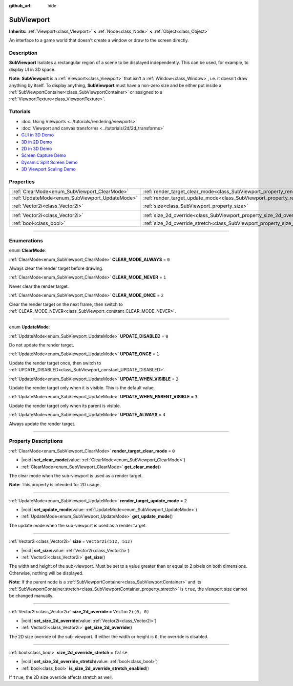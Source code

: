 :github_url: hide

.. DO NOT EDIT THIS FILE!!!
.. Generated automatically from Godot engine sources.
.. Generator: https://github.com/godotengine/godot/tree/master/doc/tools/make_rst.py.
.. XML source: https://github.com/godotengine/godot/tree/master/doc/classes/SubViewport.xml.

.. _class_SubViewport:

SubViewport
===========

**Inherits:** :ref:`Viewport<class_Viewport>` **<** :ref:`Node<class_Node>` **<** :ref:`Object<class_Object>`

An interface to a game world that doesn't create a window or draw to the screen directly.

.. rst-class:: classref-introduction-group

Description
-----------

**SubViewport** Isolates a rectangular region of a scene to be displayed independently. This can be used, for example, to display UI in 3D space.

\ **Note:** **SubViewport** is a :ref:`Viewport<class_Viewport>` that isn't a :ref:`Window<class_Window>`, i.e. it doesn't draw anything by itself. To display anything, **SubViewport** must have a non-zero size and be either put inside a :ref:`SubViewportContainer<class_SubViewportContainer>` or assigned to a :ref:`ViewportTexture<class_ViewportTexture>`.

.. rst-class:: classref-introduction-group

Tutorials
---------

- :doc:`Using Viewports <../tutorials/rendering/viewports>`

- :doc:`Viewport and canvas transforms <../tutorials/2d/2d_transforms>`

- `GUI in 3D Demo <https://godotengine.org/asset-library/asset/127>`__

- `3D in 2D Demo <https://godotengine.org/asset-library/asset/128>`__

- `2D in 3D Demo <https://godotengine.org/asset-library/asset/129>`__

- `Screen Capture Demo <https://godotengine.org/asset-library/asset/130>`__

- `Dynamic Split Screen Demo <https://godotengine.org/asset-library/asset/541>`__

- `3D Viewport Scaling Demo <https://godotengine.org/asset-library/asset/586>`__

.. rst-class:: classref-reftable-group

Properties
----------

.. table::
   :widths: auto

   +------------------------------------------------+----------------------------------------------------------------------------------------+------------------------+
   | :ref:`ClearMode<enum_SubViewport_ClearMode>`   | :ref:`render_target_clear_mode<class_SubViewport_property_render_target_clear_mode>`   | ``0``                  |
   +------------------------------------------------+----------------------------------------------------------------------------------------+------------------------+
   | :ref:`UpdateMode<enum_SubViewport_UpdateMode>` | :ref:`render_target_update_mode<class_SubViewport_property_render_target_update_mode>` | ``2``                  |
   +------------------------------------------------+----------------------------------------------------------------------------------------+------------------------+
   | :ref:`Vector2i<class_Vector2i>`                | :ref:`size<class_SubViewport_property_size>`                                           | ``Vector2i(512, 512)`` |
   +------------------------------------------------+----------------------------------------------------------------------------------------+------------------------+
   | :ref:`Vector2i<class_Vector2i>`                | :ref:`size_2d_override<class_SubViewport_property_size_2d_override>`                   | ``Vector2i(0, 0)``     |
   +------------------------------------------------+----------------------------------------------------------------------------------------+------------------------+
   | :ref:`bool<class_bool>`                        | :ref:`size_2d_override_stretch<class_SubViewport_property_size_2d_override_stretch>`   | ``false``              |
   +------------------------------------------------+----------------------------------------------------------------------------------------+------------------------+

.. rst-class:: classref-section-separator

----

.. rst-class:: classref-descriptions-group

Enumerations
------------

.. _enum_SubViewport_ClearMode:

.. rst-class:: classref-enumeration

enum **ClearMode**:

.. _class_SubViewport_constant_CLEAR_MODE_ALWAYS:

.. rst-class:: classref-enumeration-constant

:ref:`ClearMode<enum_SubViewport_ClearMode>` **CLEAR_MODE_ALWAYS** = ``0``

Always clear the render target before drawing.

.. _class_SubViewport_constant_CLEAR_MODE_NEVER:

.. rst-class:: classref-enumeration-constant

:ref:`ClearMode<enum_SubViewport_ClearMode>` **CLEAR_MODE_NEVER** = ``1``

Never clear the render target.

.. _class_SubViewport_constant_CLEAR_MODE_ONCE:

.. rst-class:: classref-enumeration-constant

:ref:`ClearMode<enum_SubViewport_ClearMode>` **CLEAR_MODE_ONCE** = ``2``

Clear the render target on the next frame, then switch to :ref:`CLEAR_MODE_NEVER<class_SubViewport_constant_CLEAR_MODE_NEVER>`.

.. rst-class:: classref-item-separator

----

.. _enum_SubViewport_UpdateMode:

.. rst-class:: classref-enumeration

enum **UpdateMode**:

.. _class_SubViewport_constant_UPDATE_DISABLED:

.. rst-class:: classref-enumeration-constant

:ref:`UpdateMode<enum_SubViewport_UpdateMode>` **UPDATE_DISABLED** = ``0``

Do not update the render target.

.. _class_SubViewport_constant_UPDATE_ONCE:

.. rst-class:: classref-enumeration-constant

:ref:`UpdateMode<enum_SubViewport_UpdateMode>` **UPDATE_ONCE** = ``1``

Update the render target once, then switch to :ref:`UPDATE_DISABLED<class_SubViewport_constant_UPDATE_DISABLED>`.

.. _class_SubViewport_constant_UPDATE_WHEN_VISIBLE:

.. rst-class:: classref-enumeration-constant

:ref:`UpdateMode<enum_SubViewport_UpdateMode>` **UPDATE_WHEN_VISIBLE** = ``2``

Update the render target only when it is visible. This is the default value.

.. _class_SubViewport_constant_UPDATE_WHEN_PARENT_VISIBLE:

.. rst-class:: classref-enumeration-constant

:ref:`UpdateMode<enum_SubViewport_UpdateMode>` **UPDATE_WHEN_PARENT_VISIBLE** = ``3``

Update the render target only when its parent is visible.

.. _class_SubViewport_constant_UPDATE_ALWAYS:

.. rst-class:: classref-enumeration-constant

:ref:`UpdateMode<enum_SubViewport_UpdateMode>` **UPDATE_ALWAYS** = ``4``

Always update the render target.

.. rst-class:: classref-section-separator

----

.. rst-class:: classref-descriptions-group

Property Descriptions
---------------------

.. _class_SubViewport_property_render_target_clear_mode:

.. rst-class:: classref-property

:ref:`ClearMode<enum_SubViewport_ClearMode>` **render_target_clear_mode** = ``0``

.. rst-class:: classref-property-setget

- |void| **set_clear_mode**\ (\ value\: :ref:`ClearMode<enum_SubViewport_ClearMode>`\ )
- :ref:`ClearMode<enum_SubViewport_ClearMode>` **get_clear_mode**\ (\ )

The clear mode when the sub-viewport is used as a render target.

\ **Note:** This property is intended for 2D usage.

.. rst-class:: classref-item-separator

----

.. _class_SubViewport_property_render_target_update_mode:

.. rst-class:: classref-property

:ref:`UpdateMode<enum_SubViewport_UpdateMode>` **render_target_update_mode** = ``2``

.. rst-class:: classref-property-setget

- |void| **set_update_mode**\ (\ value\: :ref:`UpdateMode<enum_SubViewport_UpdateMode>`\ )
- :ref:`UpdateMode<enum_SubViewport_UpdateMode>` **get_update_mode**\ (\ )

The update mode when the sub-viewport is used as a render target.

.. rst-class:: classref-item-separator

----

.. _class_SubViewport_property_size:

.. rst-class:: classref-property

:ref:`Vector2i<class_Vector2i>` **size** = ``Vector2i(512, 512)``

.. rst-class:: classref-property-setget

- |void| **set_size**\ (\ value\: :ref:`Vector2i<class_Vector2i>`\ )
- :ref:`Vector2i<class_Vector2i>` **get_size**\ (\ )

The width and height of the sub-viewport. Must be set to a value greater than or equal to 2 pixels on both dimensions. Otherwise, nothing will be displayed.

\ **Note:** If the parent node is a :ref:`SubViewportContainer<class_SubViewportContainer>` and its :ref:`SubViewportContainer.stretch<class_SubViewportContainer_property_stretch>` is ``true``, the viewport size cannot be changed manually.

.. rst-class:: classref-item-separator

----

.. _class_SubViewport_property_size_2d_override:

.. rst-class:: classref-property

:ref:`Vector2i<class_Vector2i>` **size_2d_override** = ``Vector2i(0, 0)``

.. rst-class:: classref-property-setget

- |void| **set_size_2d_override**\ (\ value\: :ref:`Vector2i<class_Vector2i>`\ )
- :ref:`Vector2i<class_Vector2i>` **get_size_2d_override**\ (\ )

The 2D size override of the sub-viewport. If either the width or height is ``0``, the override is disabled.

.. rst-class:: classref-item-separator

----

.. _class_SubViewport_property_size_2d_override_stretch:

.. rst-class:: classref-property

:ref:`bool<class_bool>` **size_2d_override_stretch** = ``false``

.. rst-class:: classref-property-setget

- |void| **set_size_2d_override_stretch**\ (\ value\: :ref:`bool<class_bool>`\ )
- :ref:`bool<class_bool>` **is_size_2d_override_stretch_enabled**\ (\ )

If ``true``, the 2D size override affects stretch as well.

.. |virtual| replace:: :abbr:`virtual (This method should typically be overridden by the user to have any effect.)`
.. |const| replace:: :abbr:`const (This method has no side effects. It doesn't modify any of the instance's member variables.)`
.. |vararg| replace:: :abbr:`vararg (This method accepts any number of arguments after the ones described here.)`
.. |constructor| replace:: :abbr:`constructor (This method is used to construct a type.)`
.. |static| replace:: :abbr:`static (This method doesn't need an instance to be called, so it can be called directly using the class name.)`
.. |operator| replace:: :abbr:`operator (This method describes a valid operator to use with this type as left-hand operand.)`
.. |bitfield| replace:: :abbr:`BitField (This value is an integer composed as a bitmask of the following flags.)`
.. |void| replace:: :abbr:`void (No return value.)`
